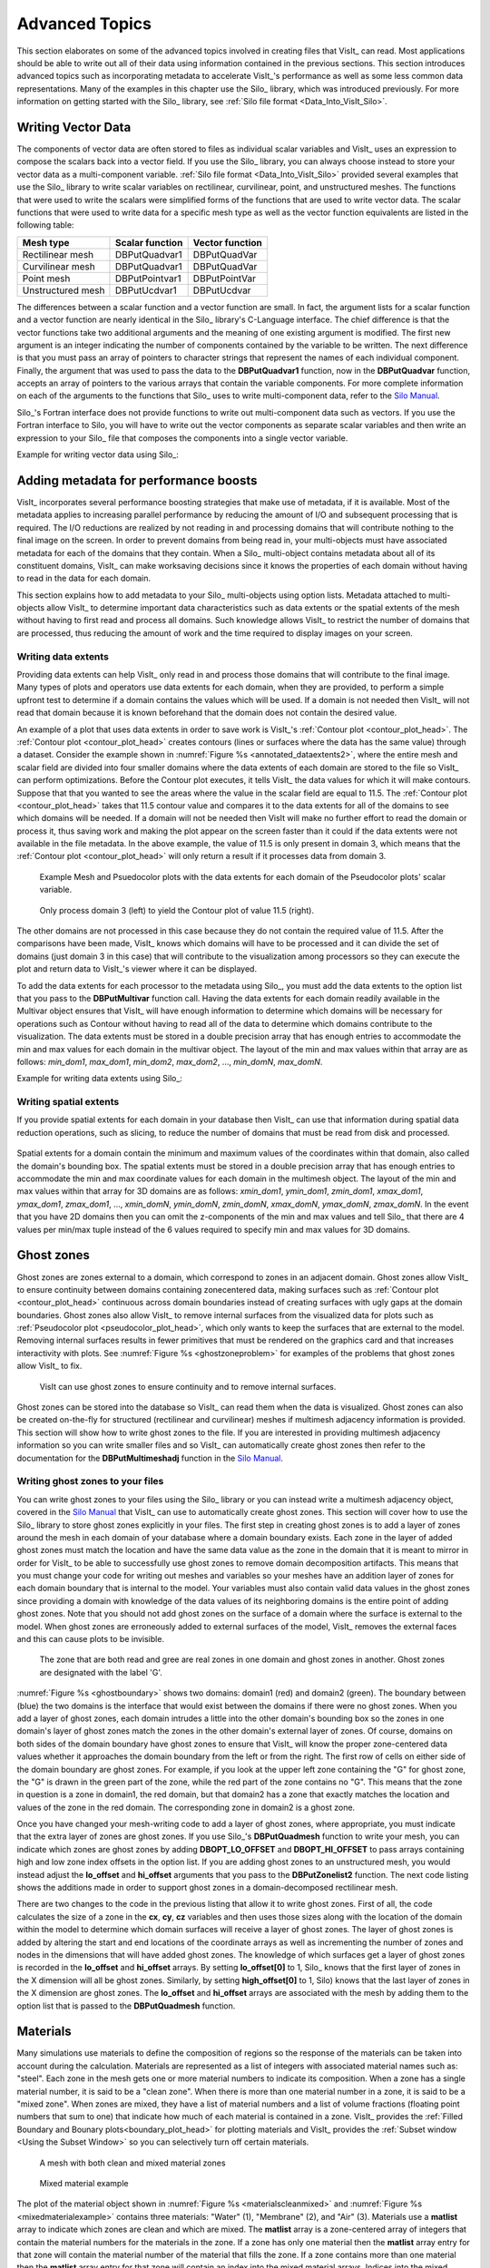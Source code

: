 .. _Data_Into_VisIt_Advanced:

Advanced Topics
===============

This section elaborates on some of the advanced topics involved in creating files that VisIt_ can read.
Most applications should be able to write out all of their data using information contained in the previous sections.
This section introduces advanced topics such as incorporating metadata to accelerate VisIt_'s performance as well as some less common data representations.
Many of the examples in this chapter use the Silo_ library, which was
introduced previously.
For more information on getting started with the Silo_ library, see :ref:`Silo file format <Data_Into_VisIt_Silo>`.

Writing Vector Data
~~~~~~~~~~~~~~~~~~~
The components of vector data are often stored to files as individual scalar variables and VisIt_ uses an expression to compose the scalars back into a vector field.
If you use the Silo_ library, you can always choose instead to store your vector data as a multi-component variable.
:ref:`Silo file format <Data_Into_VisIt_Silo>` provided several examples that use the Silo_ library to write scalar variables on rectilinear, curvilinear, point, and unstructured meshes.
The functions that were used to write the scalars were simplified forms of the functions that are used to write vector data.
The scalar functions that were used to write data for a specific mesh type
as well as the vector function equivalents are listed in the following table:

+-------------------+-----------------+-----------------+
| Mesh type         | Scalar function | Vector function |
+===================+=================+=================+
| Rectilinear mesh  | DBPutQuadvar1   | DBPutQuadVar    |
+-------------------+-----------------+-----------------+
| Curvilinear mesh  | DBPutQuadvar1   | DBPutQuadVar    |
+-------------------+-----------------+-----------------+
| Point mesh        | DBPutPointvar1  | DBPutPointVar   |
+-------------------+-----------------+-----------------+
| Unstructured mesh | DBPutUcdvar1    | DBPutUcdvar     |
+-------------------+-----------------+-----------------+

The differences between a scalar function and a vector function are small.
In fact, the argument lists for a scalar function and a vector function are nearly identical in the Silo_ library's C-Language interface.
The chief difference is that the vector functions take two additional arguments and the meaning of one existing argument is modified.
The first new argument is an integer indicating the number of components contained by the variable to be written.
The next difference is that you must pass an array of pointers to character
strings that represent the names of each individual component.
Finally, the argument that was used to pass the data to the **DBPutQuadvar1** function, now in the **DBPutQuadvar** function, accepts an array of pointers to the various arrays that contain the variable components.
For more complete information on each of the arguments to the functions that Silo_ uses to write multi-component data, refer to the `Silo Manual <https://software.llnl.gov/Silo/manual.html>`_.

Silo_'s Fortran interface does not provide functions to write out multi-component data such as vectors.
If you use the Fortran interface to Silo, you will have to write out the vector components as separate scalar variables and then write an expression to your Silo_ file that composes the components into a single vector variable.

Example for writing vector data using Silo_:

.. tabs::

  .. code-tab:: c

    int i, dims[3], ndims = 3;
    int nnodes = NX*NY*NZ;
    float *comp[3];
    char *varnames[] = {"nodal_comp0","nodal_comp1","nodal_comp2"};
    comp[0] = (float *)malloc(sizeof(float)*nnodes);
    comp[1] = (float *)malloc(sizeof(float)*nnodes);
    comp[2] = (float *)malloc(sizeof(float)*nnodes);
    for(i = 0; i < nnodes; ++i)
    {
        comp[0][i] = (float)i; /*vector component 0*/
        comp[1][i] = (float)i; /*vector component 1*/
        comp[2][i] = (float)i; /*vector component 2*/
    }
    dims[0] = NX; dims[1] = NY; dims[2] = NZ;
    DBPutQuadvar(dbfile, "nodal", "quadmesh",
                 3, varnames, comp, dims,
                 ndims, NULL, 0, DB_FLOAT, DB_NODECENT, NULL);
    free(comp[0]);
    free(comp[1]);
    free(comp[2]);

  .. code-tab:: fortranfixed

        subroutine write_nodecent_quadvar(dbfile)
        implicit none
        integer dbfile
        include "silo.inc"
        integer err, ierr, dims(3), ndims,i,j,k,index,NX,NY,NZ
        parameter (NX = 4)
        parameter (NY = 3)
        parameter (NZ = 2)
        real comp0(NX,NY,NZ), comp1(NX,NY,NZ), comp2(NX,NY,NZ)
        data dims/NX,NY,NZ/
        index = 0
        do 20020 k=1,NZ
            do 20010 j=1,NY
                do 20000 i=1,NX
                    comp0(i,j,k) = float(index)
                    comp1(i,j,k) = float(index)
                    comp2(i,j,k) = float(index)
                    index = index + 1
    20000 continue
    20010 continue
    20020 continue
        ndims = 3
        err = dbputqv1(dbfile, "n_comp0", 11, "quadmesh", 8, comp0, dims, ndims,
        .              DB_F77NULL, 0, DB_FLOAT, DB_NODECENT, DB_F77NULL, ierr)
        err = dbputqv1(dbfile, "n_comp1", 11, "quadmesh", 8, comp1, dims, ndims,
        .              DB_F77NULL, 0, DB_FLOAT, DB_NODECENT, DB_F77NULL, ierr)
        err = dbputqv1(dbfile, "n_comp2", 11, "quadmesh", 8, comp2, dims, ndims,
        .              DB_F77NULL, 0, DB_FLOAT, DB_NODECENT, DB_F77NULL, ierr)
        end
        subroutine write_defvars(dbfile)
        implicit none
        integer dbfile
        include "silo.inc"
        integer err, ierr, types(2), lnames(2), ldefs(2), oldlen
    c Initialize some 20 character length strings
        character*40 names(2) /'zonalvec ' ,
        .                      ' nodalvec ' /
        character*40 defs(2) /'{z_comp0,z_comp1,z_comp2} ',
        .                     '{n_comp0,n_comp1,n_comp2} '/
    c Store the length of each string
        data lnames/8, 8/
        data ldefs/37, 37/
        data types/DB_VARTYPE_VECTOR, DB_VARTYPE_VECTOR/
    c Set the maximum string length to 40 since that is how long our
    c strings are
        oldlen = dbget2dstrlen()
        err = dbset2dstrlen(40)
    c Write out the expressions
        err = dbputdefvars(dbfile, "defvars", 7, 2, names, lnames,
        .                  types, defs, ldefs, DB_F77NULL, ierr)
    c Restore the previous value for maximum string length
        err = dbset2dstrlen(oldlen)
        end


Adding metadata for performance boosts
~~~~~~~~~~~~~~~~~~~~~~~~~~~~~~~~~~~~~~
VisIt_ incorporates several performance boosting strategies that make use of metadata, if it is available.
Most of the metadata applies to increasing parallel performance by reducing the amount of I/O and subsequent processing that is required.
The I/O reductions are realized by not reading in and processing domains that will contribute nothing to the final image on the screen.
In order to prevent domains from being read in, your multi-objects must have associated metadata for each of the domains that they contain.
When a Silo_ multi-object contains metadata about all of its constituent domains, VisIt_ can make worksaving decisions since it knows the properties of each domain without having to read in the data for each domain.

This section explains how to add metadata to your Silo_ multi-objects using option lists.
Metadata attached to multi-objects allow VisIt_ to determine important data characteristics such as data extents or the spatial extents of the mesh without having to first read and process all domains.
Such knowledge allows VisIt_ to restrict the number of domains that are processed, thus reducing the amount of work and the time required to display images on your screen.

.. _Data_Into_VisIt_Writing_data_extents:

Writing data extents
""""""""""""""""""""

Providing data extents can help VisIt_ only read in and process those domains that will contribute to the final image.
Many types of plots and operators use data extents for each domain, when they are provided, to perform a simple upfront test to determine if a domain contains the values which will be used.
If a domain is not needed then VisIt_ will not read that domain because it is known beforehand that the domain does not contain the desired value.

An example of a plot that uses data extents in order to save work is VisIt_'s :ref:`Contour plot <contour_plot_head>`.
The :ref:`Contour plot <contour_plot_head>` creates contours (lines or surfaces where the data has the same value) through a dataset.
Consider the example shown in :numref:`Figure %s <annotated_dataextents2>`, where the entire mesh and scalar field are divided into four smaller domains where the data extents of each domain are stored to the file so VisIt_ can perform optimizations.
Before the Contour plot executes, it tells VisIt_ the data values for which it will make contours.
Suppose that that you wanted to see the areas where the value in the scalar field are equal to 11.5.
The :ref:`Contour plot <contour_plot_head>` takes that 11.5 contour value and compares it to the data extents for all of the domains to see which domains will be needed.
If a domain will not be needed then VisIt will make no further effort to read the domain or process it, thus saving work and making the plot appear on the screen faster than it could if the data extents were not available in the file metadata.
In the above example, the value of 11.5 is only present in domain 3, which means that the :ref:`Contour plot <contour_plot_head>` will only return a result if it processes data from domain 3.

.. _annotated_dataextents2:

.. figure:: images/annotated_dataextents2.png
  :scale: 50%

  Example Mesh and Psuedocolor plots with the data extents for each domain of the Pseudocolor plots' scalar variable.

.. _annotated_dataextents3:

.. figure:: images/annotated_dataextents3.png
  :scale: 50%

  Only process domain 3 (left) to yield the Contour plot of value 11.5 (right).


The other domains are not processed in this case because they do not contain the required value of 11.5.
After the comparisons have been made, VisIt_ knows which domains will have to be processed and it can divide the set of domains (just domain 3 in this case) that will contribute to the visualization among processors so they can execute the plot and return data to VisIt_'s viewer where it can be displayed.

To add the data extents for each processor to the metadata using Silo_, you must add the data extents to the option list that you pass to the **DBPutMultivar** function call.
Having the data extents for each domain readily available in the Multivar object ensures that VisIt_ will have enough information to determine which domains will be necessary for operations such as Contour without having to read all of the data to determine which domains contribute to the visualization.
The data extents must be stored in a double precision array that has enough entries to accommodate the min and max values for each domain in the multivar object.
The layout of the min and max values within that array are as follows: *min_dom1*, *max_dom1*, *min_dom2*, *max_dom2*, ..., *min_domN*, *max_domN*.


Example for writing data extents using Silo_:

.. tabs::

  .. code-tab:: c

    const int two = 2;
    double extents[NDOMAINS][2];
    DBoptlist *optlist = NULL;
    /* Calculate the per-domain data extents for this variable. */
    /* Write the multivar.*/
    optlist = DBMakeOptlist(2);
    DBAddOption(optlist, DBOPT_EXTENTS_SIZE, (void *)&two);
    DBAddOption(optlist, DBOPT_EXTENTS, (void *)extents);
    DBPutMultivar(dbfile, "var", nvar, varnames, vartypes, optlist);
    DBFreeOptlist(optlist);

  .. code-tab:: fortranfixed

        double precision extents(2,NDOMAINS)
        integer err, optlist
    c Calculate the per-domain data extents for this variable.
    c Write the multivar.
        err = dbmkoptlist(2, optlist)
        err = dbaddiopt(optlist, DBOPT_EXTENTS_SIZE, 2)
        err = dbadddopt(optlist, DBOPT_EXTENTS, extents)
        err = dbputmvar(dbfile, "var", 3, nvar, varnames, lvarnames,
        .               vartypes, optlist, ierr)
        err = dbfreeoptlist(optlist)


Writing spatial extents
"""""""""""""""""""""""

If you provide spatial extents for each domain in your database then VisIt_ can use that information during spatial data reduction operations, such as slicing, to reduce the number of domains that must be read from disk and processed.

.. _spatialextents1:

.. figure:: images/spatialextents1.png
  :scale: 50%

Spatial extents for a domain contain the minimum and maximum values of the coordinates within that domain, also called the domain's bounding box.
The spatial extents must be stored in a double precision array that has enough entries to accommodate the min and max coordinate values for each domain in the multimesh object.
The layout of the min and max values within that array for 3D domains are as follows: *xmin_dom1*, *ymin_dom1*, *zmin_dom1*, *xmax_dom1*, *ymax_dom1*, *zmax_dom1*, ..., *xmin_domN*, *ymin_domN*, *zmin_domN*, *xmax_domN*, *ymax_domN*, *zmax_domN*.
In the event that you have 2D domains then you can omit the z-components of the min and max values and tell Silo_ that there are 4 values per min/max tuple instead of the 6 values required to specify min and max values for 3D domains.

.. tabs::

  .. code-tab:: c

    const int six = 6;
    double spatial_extents[NDOMAINS][6];
    DBoptlist *optlist = NULL;
    /* Calculate the per-domain spatial extents for this mesh. */
    for(int i = 0; i < NDOMAINS; ++i)
    {
    spatial_extents[i][0] = xmin; /* xmin for i'th domain */
    spatial_extents[i][1] = ymin; /* ymin for i'th domain */
    spatial_extents[i][2] = zmin; /* zmin for i'th domain */
    spatial_extents[i][3] = xmin; /* xmax for i'th domain */
    spatial_extents[i][4] = ymax; /* ymax for i'th domain */
    spatial_extents[i][5] = zmax; /* zmax for i'th domain */
    }
    /* Write the multimesh. */
    optlist = DBMakeOptlist(2);
    DBAddOption(optlist, DBOPT_EXTENTS_SIZE, (void *)&six);
    DBAddOption(optlist, DBOPT_EXTENTS, (void *)spatial_extents);
    DBPutMultimesh(dbfile, "mesh", nmesh, meshnames, meshtypes, optlist);
    DBFreeOptlist(optlist);


  .. code-tab:: fortranfixed

        double precision spatial_extents(6,NDOMAINS)
        integer optlist, err, dom
    c Calculate the per-domain spatial extents for this mesh.
        do 10000 dom=1,NDOMAINS
            spatial_extents(1,dom) = xmin
            spatial_extents(2,dom) = ymin
            spatial_extents(3,dom) = zmin
            spatial_extents(4,dom) = xmin
            spatial_extents(5,dom) = ymax
            spatial_extents(6,dom) = zmax
    10000 continue
    c Write the multimesh
        err = dbmkoptlist(2, optlist)
        err = dbaddiopt(optlist, DBOPT_EXTENTS_SIZE, 6)
        err = dbadddopt(optlist, DBOPT_EXTENTS, spatial_extents)
        err = dbputmmesh(dbfile, "quadmesh", 8, nmesh, meshnames,
        .                lmeshnames, meshtypes, optlist, ierr)
        err = dbfreeoptlist(optlist)


Ghost zones
~~~~~~~~~~~

Ghost zones are zones external to a domain, which correspond to zones in an adjacent domain.
Ghost zones allow VisIt_ to ensure continuity between domains containing zonecentered data, making surfaces such as :ref:`Contour plot <contour_plot_head>` continuous across domain boundaries instead of creating surfaces with ugly gaps at the domain boundaries.
Ghost zones also allow VisIt_ to remove internal surfaces from the visualized data for plots such as :ref:`Pseudocolor plot <pseudocolor_plot_head>`, which only wants to keep the surfaces that are external to the model.
Removing internal surfaces results in fewer primitives that must be rendered on the graphics card and that increases interactivity with plots.
See :numref:`Figure %s <ghostzoneproblem>` for examples of the problems that ghost zones allow VisIt_ to fix.

.. _ghostzoneproblem:

.. figure:: images/ghostzoneproblem1.png
  :scale: 50%

  VisIt can use ghost zones to ensure continuity and to remove internal surfaces.

Ghost zones can be stored into the database so VisIt_ can read them when the data is visualized.
Ghost zones can also be created on-the-fly for structured (rectilinear and curvilinear) meshes if multimesh adjacency information is provided.
This section will show how to write ghost zones to the file.
If you are interested in providing multimesh adjacency information so you can write smaller files and so VisIt_ can automatically create ghost zones then refer to the documentation for the **DBPutMultimeshadj** function in the `Silo Manual <https://software.llnl.gov/Silo/manual.html>`_.

Writing ghost zones to your files
"""""""""""""""""""""""""""""""""

You can write ghost zones to your files using the Silo_ library or you can instead write a multimesh adjacency object, covered in the `Silo Manual <https://software.llnl.gov/Silo/manual.html>`_ that VisIt_ can use to automatically create ghost zones.
This section will cover how to use the Silo_ library to store ghost zones explicitly in your files.
The first step in creating ghost zones is to add a layer of zones around the mesh in each domain of your database where a domain boundary exists.
Each zone in the layer of added ghost zones must match the location and have the same data value as the zone in the domain that it is meant to mirror in order for VisIt_ to be able to successfully use ghost zones to remove domain decomposition artifacts.
This means that you must change your code for writing out meshes and variables so your meshes have an addition layer of zones for each domain boundary that is internal to the model.
Your variables must also contain valid data values in the ghost zones since providing a domain with knowledge of the data values of its neighboring domains is the entire point of adding ghost zones.
Note that you should not add ghost zones on the surface of a domain where the surface is external to the model.
When ghost zones are erroneously added to external surfaces of the model, VisIt_ removes the external faces and this can cause plots to be invisible.

.. _ghostboundary:

.. figure:: images/ghostboundary.png
  :scale: 50%

  The zone that are both read and gree are real zones in one domain and ghost zones in another. Ghost zones are designated with the label 'G'.


:numref:`Figure %s <ghostboundary>` shows two domains: domain1 (red) and domain2 (green).
The boundary between (blue) the two domains is the interface that would exist between the domains if there were no ghost zones.
When you add a layer of ghost zones, each domain intrudes a little into the other domain's bounding box so the zones in one domain's layer of ghost zones match the zones in the other domain's external layer of zones.
Of course, domains on both sides of the domain boundary have ghost zones to ensure that VisIt_ will know the proper zone-centered data values whether it approaches the domain boundary from the left or from the right.
The first row of cells on either side of the domain boundary are ghost zones.
For example, if you look at the upper left zone containing the "G" for ghost zone, the "G" is drawn in the green part of the zone, while the red part of the zone contains no "G".
This means that the zone in question is a zone in domain1, the red domain, but that domain2 has a zone that exactly matches the location and values of the zone in the red domain.
The corresponding zone in domain2 is a ghost zone.


.. code-block:: c
  :caption: C-Language example for writing a 3D, domain-decomposed rectilinear mesh without ghost zones.

  /* Create each of the domain meshes. */
  int dom = 0, xdom, ydom, zdom;
  for(zdom = 0; zdom < NZDOMS; ++zdom)
      for(ydom = 0; ydom < NYDOMS; ++ydom)
          for(xdom = 0; xdom < NXDOMS; ++xdom, ++dom)
          {
              float xc[NX], yc[NY], zc[NZ];
              float *coords[] = {xc, yc, zc};
              int index = 0;
              float xstart, xend, ystart, yend, zstart, zend;
              int xzones, yzones, zzones, nzones;
              int xnodes, ynodes, znodes;
              /* Create a new directory. */
              char dirname[100];
              sprintf(dirname, "Domain%03d", dom);
              DBMkDir(dbfile, dirname);
              DBSetDir(dbfile, dirname);
              /* Determine default start, end coordinates */
              xstart = (float)xdom * XSIZE;
              xend = (float)(xdom+1) * XSIZE;
              xzones = NX-1;
              ystart = (float)ydom * YSIZE;
              yend = (float)(ydom+1) * YSIZE;
              yzones = NY-1;
              zstart = (float)zdom * ZSIZE;
              zend = (float)(zdom+1) * ZSIZE;
              zzones = NZ-1;
              xnodes = xzones + 1;
              ynodes = yzones + 1;
              znodes = zzones + 1;
              /* Create the mesh coordinates. */
              for(i = 0; i < xnodes; ++i 
              {
                  float t = (float)i / (float)(xnodes-1);
                  xc[i] = (1.-t)*xstart + t*xend;
              }
              for(i = 0; i < ynodes; ++i)
              {
                  float t = (float)i / (float)(ynodes-1);
                  yc[i] = (1.-t)*ystart + t*yend;
              }
              for(i = 0; i < znodes; ++i)
              {
                  float t = (float)i / (float)(znodes-1);
                  zc[i] = (1.-t)*zstart + t*zend;
              }
              /* Write a rectilinear mesh. */
              dims[0] = xnodes;
              dims[1] = ynodes;
              dims[2] = znodes;
              DBPutQuadmesh(dbfile, "quadmesh", NULL, coords, dims, ndims,
                            DB_FLOAT, DB_COLLINEAR, NULL);
              /* Go back to the top directory. */
              DBSetDir(dbfile, "..");
          }

Once you have changed your mesh-writing code to add a layer of ghost zones, where appropriate, you must indicate that the extra layer of zones are ghost zones.
If you use Silo_'s **DBPutQuadmesh** function to write your mesh, you can indicate which zones are ghost zones by adding **DBOPT_LO_OFFSET** and **DBOPT_HI_OFFSET** to pass arrays containing high and low zone index offsets in the option list.
If you are adding ghost zones to an unstructured mesh, you would instead adjust the **lo_offset** and **hi_offset** arguments that you pass to the **DBPutZonelist2** function.
The next code listing shows the additions made in order to support ghost zones in a domain-decomposed rectilinear mesh.

.. code-block:: c
  :caption: C-Language example for writing a 3D, domain-decomposed rectilinear mesh with ghost zones

  /* Determine the size of a zone.*/
  float cx, cy, cz;
  cx = XSIZE / (float)(NX-1);
  cy = YSIZE / (float)(NY-1);
  cz = ZSIZE / (float)(NZ-1);
  /* Create each of the domain meshes. */
  int dom = 0, xdom, ydom, zdom;
  for(zdom = 0; zdom < NZDOMS; ++zdom)
      for(ydom = 0; ydom < NYDOMS; ++ydom)
          for(xdom = 0; xdom < NXDOMS; ++xdom, ++dom)
          {
              float xc[NX], yc[NY], zc[NZ];
              float *coords[] = {xc, yc, zc};
              int index = 0;
              float xstart, xend, ystart, yend, zstart, zend;
              int xzones, yzones, zzones, nzones;
              int xnodes, ynodes, znodes;
              int hi_offset[3], lo_offset[3];
              DBoptlist *optlist = NULL;
              /* Create a new directory. */ 
              char dirname[100];
              sprintf(dirname, "Domain%03d", dom);
              DBMkDir(dbfile, dirname);
              DBSetDir(dbfile, dirname);
              /* Determine default start, end coordinates */
              xstart = (float)xdom * XSIZE;
              xend = (float)(xdom+1) * XSIZE;
              xzones = NX-1;
              ystart = (float)ydom * YSIZE;
              yend = (float)(ydom+1) * YSIZE;
              yzones = NY-1;
              zstart = (float)zdom * ZSIZE;
              zend = (float)(zdom+1) * ZSIZE;
              zzones = NZ-1;
              /* Set the starting hi/lo offsets. */
              lo_offset[0] = 0;
              lo_offset[1] = 0;
              lo_offset[2] = 0;
              hi_offset[0] = 0;
              hi_offset[1] = 0;
              hi_offset[2] = 0;
              /* Adjust the start and end coordinates based on whether
                 or not we have ghost zones. */
              if(xdom > 0)
              {
                  xstart -= cx;
                  lo_offset[0] = 1;
                  ++xzones;
              }
              if(xdom < NXDOMS-1)
              {
                  xend += cx;
                  hi_offset[0] = 1;
                  ++xzones;
              }
              if(ydom > 0)
              {
                  ystart -= cy;
                  lo_offset[1] = 1;
                  ++yzones;
              }
              if(ydom < NYDOMS-1)
              {
                  yend += cy;
                  hi_offset[1] = 1;
                  ++yzones;
              }
              if(zdom > 0)
              {
                  zstart -= cz;
                  lo_offset[2] = 1;
                  ++zzones;
              }
              if(zdom < NZDOMS-1)
              {
                  zend += cz;
                  hi_offset[2] = 1;
                  ++zzones;
              }
              xnodes = xzones + 1;
              ynodes = yzones + 1;
              znodes = zzones + 1;
              /* Create the mesh coordinates. */
              for(i = 0; i < xnodes; ++i)
              {
                  float t = (float)i / (float)(xnodes-1);
                  xc[i] = (1.-t)*xstart + t*xend;
              }
              for(i = 0; i < ynodes; ++i)
              {
                  float t = (float)i / (float)(ynodes-1);
                  yc[i] = (1.-t)*ystart + t*yend;
              }
              for(i = 0; i < znodes; ++i)
              {
                  float t = (float)i / (float)(znodes-1);
                  zc[i] = (1.-t)*zstart + t*zend;
              }
              /* Write a rectilinear mesh. */
              dims[0] = xnodes;
              dims[1] = ynodes;
              dims[2] = znodes;
              optlist = DBMakeOptlist(2);
              DBAddOption(optlist, DBOPT_HI_OFFSET, (void *)hi_offset);
              DBAddOption(optlist, DBOPT_LO_OFFSET, (void *)lo_offset);
              DBPutQuadmesh(dbfile, "quadmesh", NULL, coords, dims, ndims,
                            DB_FLOAT, DB_COLLINEAR, optlist);
              DBFreeOptlist(optlist);
              /* Go back to the top directory. */
              DBSetDir(dbfile, "..");
          }

There are two changes to the code in the previous listing that allow it to write ghost zones.
First of all, the code calculates the size of a zone in the **cx**, **cy**, **cz** variables and then uses those sizes along with the location of the domain within the model to determine which domain surfaces will receive a layer of ghost zones.
The layer of ghost zones is added by altering the start and end locations of the coordinate arrays as well as incrementing the number of zones and nodes in the dimensions that will have added ghost zones.
The knowledge of which surfaces get a layer of ghost zones is recorded in the **lo_offset** and **hi_offset** arrays. By setting **lo_offset[0]** to 1, Silo_ knows that the first layer of zones in the X dimension will all be ghost zones.
Similarly, by setting **high_offset[0]** to 1, Silo) knows that the last layer of zones in the X dimension are ghost zones.
The **lo_offset** and **hi_offset** arrays are associated with the mesh by adding them to the option list that is passed to the **DBPutQuadmesh** function.

.. _Data_Into_VisIt_Materials:

Materials
~~~~~~~~~

Many simulations use materials to define the composition of regions so the response of the materials can be taken into account during the calculation.
Materials are represented as a list of integers with associated material names such as: "steel".
Each zone in the mesh gets one or more material numbers to indicate its composition.
When a zone has a single material number, it is said to be a "clean zone".
When there is more than one material number in a zone, it is said to be a "mixed zone".
When zones are mixed, they have a list of material numbers and a list of volume fractions (floating point numbers that sum to one) that indicate how much of each material is contained in a zone.
VisIt_ provides the :ref:`Filled Boundary and Bounary plots<boundary_plot_head>` for plotting materials and VisIt_ provides the :ref:`Subset window <Using the Subset Window>` so you can selectively turn off certain materials.

.. _materialscleanmixed:

.. figure:: images/MaterialsCleanAndMixed.png
  :scale: 75%

  A mesh with both clean and mixed material zones

.. _mixedmaterialexample:

.. figure:: images/MixedMaterialExample.png
  :scale: 75%

  Mixed material example


The plot of the material object shown in :numref:`Figure %s <materialscleanmixed>` and :numref:`Figure %s <mixedmaterialexample>` contains three materials: "Water" (1), "Membrane" (2), and "Air" (3).
Materials use a **matlist** array to indicate which zones are clean and which are mixed.
The **matlist** array is a zone-centered array of integers that contain the material numbers for the materials in the zone.
If a zone has only one material then the **matlist** array entry for that zone will contain the material number of the material that fills the zone.
If a zone contains more than one material then the **matlist** array entry for that zone will contain an index into the mixed material arrays.
Indices into the mixed material arrays are equal to the negative value of the desired mixed material array entry.
When creating your mixed material arrays, assume that array indices for the mixed material arrays begin at 1.
When you begin assigning material information into the mixed material arrays, use one array index per material in the mixed material zone.
The index that you use for the beginning index for the next mixed material zone is the current index minus the number of materials in the current zone.
Study the **matlist** array in :numref:`Figure %s <mixedmaterialexample>`.
The first mixed material zone is zone 1 and since it is mixed, instead of containing a material number, the **matlist** array for zone 1 contains the starting index into the mixed material arrays, or -1.
If you negate the -1, you arrive at index 1, which is the starting index for zone 1 in the mixed material arrays.
Since zone 1 will contain two materials, we use indices 1 and 2 in the mixed material arrays to store information for zone 1.
The next available array for other zones wanting to add mixed materials to the mixed material arrays is element 3.
Thus, when zone 2, which is also a mixed zone, needs to have its information added to the mixed material arrays, you store -3 into the **matlist** array to indicate that zone 2's values begin at zone 3 in the mixed material arrays.

The mixed material arrays are a set of 4 parallel arrays: **mix_zone**, **mix_mat**, **mix_vf**, and **mix_next**.
All of the arrays have the number of elements but that number varies depending on how many mixed zones there are in the material object.
The **mix_zone** array contains the index of the zone that owns the material information for the current array element.
That is, if you examine element 14 in the **mix_zone array**, you will know that element 14 in all of the mixed material arrays contain information about zone 11.

The **mix_mat** array contains the material numbers of the materials that occupy a zone.
Material numbers correspond to the names of materials (e.g. 1 = Water) and should begin at 1 and increment from there.
The range of material numbers used may contain gaps without causing any problems in VisIt_.
However, if you create databases that have many domains that vary over time, you will want to make sure that each domain has the same list of materials at every time step.
It is not necessary to use a material number in the **matlist** array or in the mixed material arrays in order to include it in a material object.
Look at element 11 in the **mix_mat** array in :numref:`Figure %s <mixedmaterialexample>`.
Element 11 contains material 1, element 12 contains material 2, and element 13 contains material 3.
Since those three material numbers are supposed to all be present in zone 10, they are all added to the **mix_mat** array.
The same array elements in the *mix_vf* array record the amount of each material in zone 10.
The values in the *mix_vf* array for zone 10 are: 0.2, 0.4, 0.4 and those numbers mean that 20% of zone 10 is filled with material 1, 40% is filled with material 2, and 40% is filled with material 3.
Note that all of the numbers for a zone in the **mix_vf** array must sum to 1., or 100%.

The **mix_next** array contains indices to the next element in the mixed material arrays that contains values for the mixed material zone under consideration.
The **mix_next** array allows you to construct a linked-list of material numbers for a zone within the mixed material arrays.
This means that the information for one zone's mixed materials could be scattered through the mixed material arrays but in practice the mixed material information for one zone is usually contiguous within the mixed material arrays.
The **mix_next** array contains the next index to use within the mixed material arrays or it contains a zero to indicate that no more information for the zone is available.

To write materials to a Silo_ file, you use the **DBPutMaterial** function.
The **DBPutMaterial** function is covered in the `Silo Manual <https://software.llnl.gov/Silo/manual.html>`_ but it is worth noting here that it can be called to write either mixed materials or clean materials.
The examples so far have illustrated the more complex case of writing out mixed materials.
You can pass the **matlist** array and the mixed material arrays to the **DBPutMaterial** function or, in the case of writing clean materials, you can pass only the **matlist** array and **NULL** for all of the mixed material arrays.
Note that when you write clean materials, your **matlist** array will contain only the numbers of valid materials.
That is, the **matlist** array does not contain any negative mixed material array indices when you write out clean material objects.

Example for writing mixed materials using Silo_:

.. tabs::

  .. code-tab:: c

    /* Material arrays */
    int nmats = 2, mdims[2];
    int matnos[] = {1,2,3};
    char *matnames[] = {"Water", "Membrane", "Air"};
    int matlist[] = {
        3, -1, -3, 1,
        3, -5, -7, 1,
        3, -9, -11, -14
    };
    float mix_vf[] = {
        0.75,0.25, 0.1875,0.8125,
        0.625,0.375, 0.4375,0.56250,
        0.3,0.7, 0.2,0.4,0.4, 0.45,0.55
    };
    int mix_zone[] = {
        1,1, 2,2,
        5,5, 6,6,
        9,9, 10,10,10, 11,11
    };
    int mix_mat[] = {
        2,3, 2,1,
        2,3, 2,1,
        2,3, 1,2,3, 2,1
    };
    int mix_next[] = {
        2,0, 4,0,
        6,0, 8,0,
        10,0, 12,13,0, 15,0
    };
    int mixlen = 15;
    /* Write out the material */
    mdims[0] = NX-1;
    mdims[1] = NY-1;
    optlist = DBMakeOptlist(1);
    DBAddOption(optlist, DBOPT_MATNAMES, matnames);
    DBPutMaterial(dbfile, "mat", "quadmesh", nmats, matnos, matlist,
                  mdims, ndims, mix_next, mix_mat, mix_zone, mix_vf, mixlen,
    DB_FLOAT, optlist);
    DBFreeOptlist(optlist);


  .. code-tab:: fortranfixed

        subroutine write_mixedmaterial(dbfile)
        implicit none
        integer dbfile
        include "silo.inc"
        integer NX, NY
        parameter (NX = 5)
        parameter (NY = 4)
        integer err, ierr, optlist, ndims, nmats, mixlen
        integer mdims(2) /NX-1, NY-1/
        integer matnos(3) /1,2,3/
        integer matlist(12) /3, -1, -3, 1,
        .                    3, -5, -7, 1,
        .                    3, -9, -11, -14/
        real mix_vf(15) /0.75,0.25, 0.1875,0.8125,
        .                0.625,0.375, 0.4375,0.56250,
        .                0.3,0.7, 0.2,0.4,0.4, 0.45,0.55/
        integer mix_zone(15) /1,1, 2,2,
        .                     5,5, 6,6,
        .                     9,9, 10,10,10, 11,11/
        integer mix_mat(15) /2,3, 2,1,
        .                    2,3, 2,1,
        .                    2,3, 1,2,3, 2,1/
        integer mix_next(15) /2,0, 4,0,
        .                     6,0, 8,0,
        .                     10,0, 12,13,0, 15,0/
        ndims = 2
        nmats = 3
        mixlen = 15
    c Write out the material
        err = dbputmat(dbfile, "mat", 3, "quadmesh", 8, nmats, matnos,
        .              matlist, mdims, ndims, mix_next, mix_mat, mix_zone, mix_vf,
        .              mixlen, DB_FLOAT, DB_F77NULL, ierr)
        end
